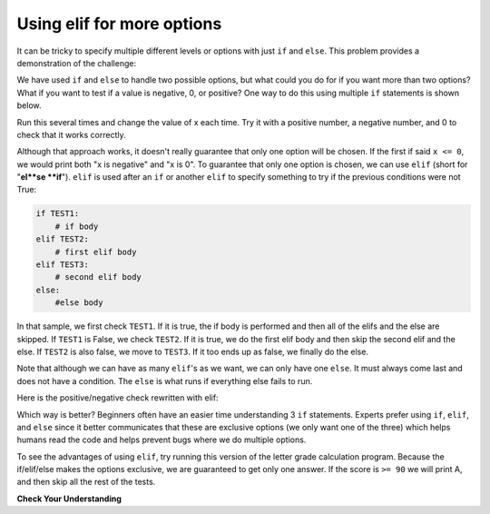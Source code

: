 ..  Copyright (C)  Mark Guzdial, Barbara Ericson, Briana Morrison
    Permission is granted to copy, distribute and/or modify this document
    under the terms of the GNU Free Documentation License, Version 1.3 or
    any later version published by the Free Software Foundation; with
    Invariant Sections being Forward, Prefaces, and Contributor List,
    no Front-Cover Texts, and no Back-Cover Texts.  A copy of the license
    is included in the section entitled "GNU Free Documentation License".

Using elif for more options
================================

It can be tricky to specify multiple different levels or options with just ``if`` and ``else``.
This problem provides a demonstration of the challenge:

.. mchoice:: cspdecisionsintro_elif1
   :practice: T
   :answer_a: B
   :answer_b: B C
   :answer_c: B C D
   :answer_d: B C D F
   :correct: c
   :feedback_a: B will print. But the program will keep checking the other if statements. Which other ones are true?
   :feedback_b: B and C will print. But the program will keep checking the other if statements. Which other ones are true?
   :feedback_c: Correct.
   :feedback_d: Score is not less than 60, so F will not print.

   What is printed when the following code executes?
   
   :: 
   
     score = 83
     if score >= 90: 
         print("A")
     if score >= 80: 
         print("B")
     if score >= 70: 
         print("C")
     if score >= 60: 
         print("D")
     if score < 60: 
         print("F")

We have used ``if`` and ``else`` to handle two possible options, but what could you do for if
you want more than two options?  What if you want to test if a value is negative, 0, or
positive?  One way to do this using multiple ``if`` statements is shown below.

.. activecode:: cspdecisionsintro_elif2

    x = 8
    if x < 0:
        print("x is negative")
    if x == 0:
        print("x is 0")
    if x > 0:
        print("x is positive")

Run this several times and change the value of x each time.  Try it with a positive number, a negative
number, and 0 to check that it works correctly.

..  index::
    single: elif

Although that approach works, it doesn't really guarantee that only one option will be chosen. If
the first if said ``x <= 0``, we would print both "x is negative" and "x is 0". To guarantee that
only one option is chosen, we can use ``elif`` (short for "**el**se **if**"). ``elif`` is used
after an ``if`` or another ``elif`` to specify something to try if the previous conditions were not True:

.. code::

    if TEST1:
        # if body
    elif TEST2:
        # first elif body
    elif TEST3:
        # second elif body
    else:
        #else body

In that sample, we first check ``TEST1``. If it is true, the if body is performed and then all of the
elifs and the else are skipped. If ``TEST1`` is False, we check ``TEST2``. If it is true, we do the
first elif body and then skip the second elif and the else. If ``TEST2`` is also false, we move to
``TEST3``. If it too ends up as false, we finally do the else.

Note that although we can have as many ``elif``'s as we want, we can only have one ``else``. It must
always come last and does not have a condition. The ``else`` is what runs if everything else fails
to run.

Here is the positive/negative check rewritten with elif:

.. activecode:: cspdecisionsintro_elif3

    x = 8
    if x < 0:
        print("x is negative")
    elif x == 0:
        print("x is 0")
    else:
        print("x is positive")

Which way is better? Beginners often have an easier time understanding 3 ``if`` statements.
Experts prefer using ``if``, ``elif``, and ``else`` since it better communicates that these
are exclusive options (we only want one of the three) which helps humans read the code and
helps prevent bugs where we do multiple options.

To see the advantages of using ``elif``, try running this version of the letter grade
calculation program. Because the if/elif/else makes the options exclusive, we are guaranteed
to get only one answer. If the score is ``>= 90`` we will print A, and then skip all the
rest of the tests.

.. activecode:: cspdecisionsintro_elif4

     score = 83
     if score >= 90: 
         print("A")
     elif score >= 80: 
         print("B")
     elif score >= 70: 
         print("C")
     elif score >= 60: 
         print("D")
     else: 
         print("F")

**Check Your Understanding**

.. parsonsprob:: cspdecisionsintro_elif5
   :numbered: left
   :adaptive:

   The following program should report which team won or if there was a tie.  But the code
   has been mixed up.  Drag it into the right order with the right indention.
   -----
   # The scores
   team1 = int( input("Enter team 1 score") )
   team2 = int( input("Enter team 2 score") )
   =====
   if (team1 > team2):
       print("team1 won")
   =====
   elif (team2 > team1):
   =====
       print("team2 won")
   =====
   else:
   =====
       print("team1 and team2 tied")
